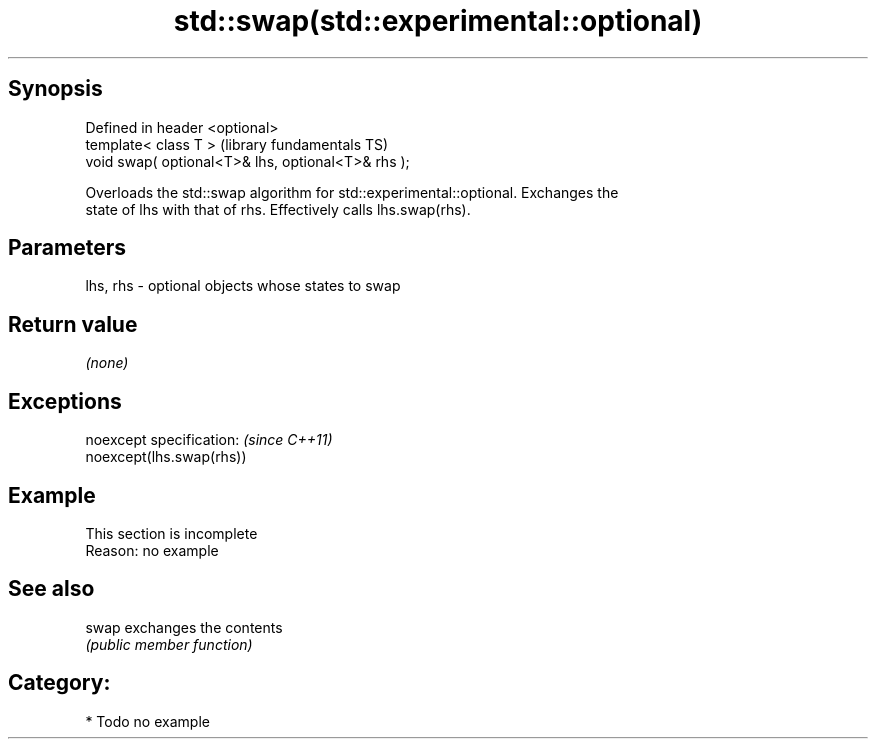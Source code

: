 .TH std::swap(std::experimental::optional) 3 "Jun 28 2014" "2.0 | http://cppreference.com" "C++ Standard Libary"
.SH Synopsis
   Defined in header <optional>
   template< class T >                               (library fundamentals TS)
   void swap( optional<T>& lhs, optional<T>& rhs );

   Overloads the std::swap algorithm for std::experimental::optional. Exchanges the
   state of lhs with that of rhs. Effectively calls lhs.swap(rhs).

.SH Parameters

   lhs, rhs - optional objects whose states to swap

.SH Return value

   \fI(none)\fP

.SH Exceptions

   noexcept specification:  \fI(since C++11)\fP
   noexcept(lhs.swap(rhs))

.SH Example

    This section is incomplete
    Reason: no example

.SH See also

   swap exchanges the contents
        \fI(public member function)\fP 

.SH Category:

     * Todo no example
